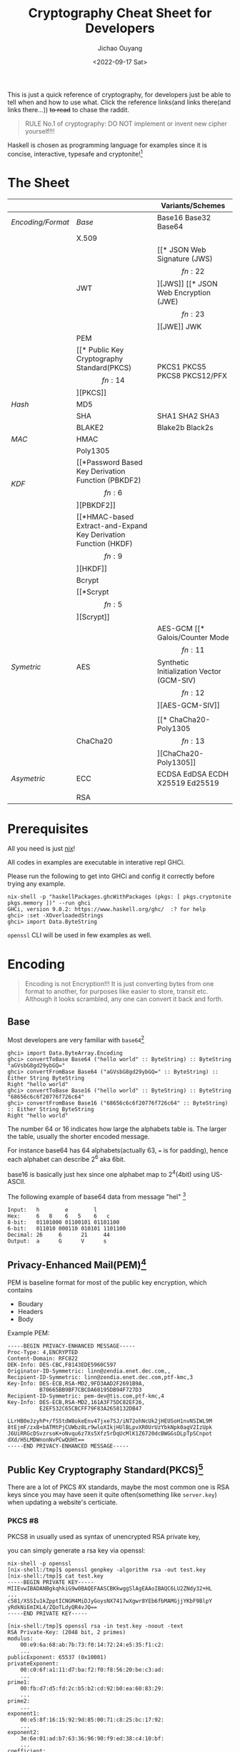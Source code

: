 #+title: Cryptography Cheat Sheet for Developers
#+description: With Examples in Haskell!
#+keywords: devops,secops,haskell,cryptography,security,cipher,symmetric,asymmetric,hmac,pbkdf,scrypt,bcrypt,curve25519,ecc,rsa,dsa,ecdsa
#+HTML_HEAD_EXTRA: <meta property="og:title" content="Cryptography Cheat Sheet for Developers" />
#+HTML_HEAD_EXTRA: <meta property="og:description" content="With Examples in Haskell!" />
#+HTML_HEAD_EXTRA: <meta property="og:type" content="article" />
#+author: Jichao Ouyang
#+date: <2022-09-17 Sat>
#+index: DevOps!Cryptography Cheat Sheet for Developers

This is just a quick reference of cryptography, for developers just be able to tell when and how to use what. Click the reference links(and links there(and links there...)) +to read+ to chase the raddit.

#+begin_quote
RULE No.1 of cryptography: DO NOT implement or invent new cipher yourself!!!
#+end_quote

Haskell is chosen as programming language for examples since it is concise, interactive, typesafe and cryptonite![fn:8]

* The Sheet
|                 |          | Variants/Schemes                |
|-----------------+----------+---------------------------------|
| [[*Encoding][Encoding/Format]] | [[*Base][Base]]     | Base16 Base32 Base64            |
|                 | X.509    |                                 |
|                 | JWT      | [[* JSON Web Signature (JWS)\[fn:22\]][JWS]] [[* JSON Web Encryption (JWE)\[fn:23\]][JWE]] JWK                     |
|                 | PEM      |                                 |
|                 | [[* Public Key Cryptography Standard(PKCS)\[fn:14\]][PKCS]]     | PKCS1 PKCS5 PKCS8 PKCS12/PFX    |
|-----------------+----------+---------------------------------|
| [[* Hash Function][Hash]]            | MD5      |                                 |
|                 | SHA      | SHA1 SHA2 SHA3                  |
|                 | BLAKE2   | Blake2b Black2s                 |
|-----------------+----------+---------------------------------|
| [[* Message Authentication Code(MAC)][MAC]]             | HMAC     |                                 |
|                 | Poly1305 |                                 |
|-----------------+----------+---------------------------------|
| [[* Key Derivation Function(KDF)][KDF]]             | [[*Password Based Key Derivation Function (PBKDF2)\[fn:6\]][PBKDF2]]   |                                 |
|                 | [[*HMAC-based Extract-and-Expand Key Derivation Function (HKDF)\[fn:9\]][HKDF]]     |                                 |
|                 | Bcrypt   |                                 |
|                 | [[*Scrypt\[fn:5\]][Scrypt​]]   |                                 |
|-----------------+----------+---------------------------------|
| [[* Symmetric Ciphers][Symetric]]        | AES      | AES-GCM [[* Galois/Counter Mode\[fn:11\] Synthetic Initialization Vector (GCM-SIV)\[fn:12\]][AES-GCM-SIV]]             |
|                 |          |                                 |
|                 | ChaCha20 | [[* ChaCha20-Poly1305\[fn:13\]][ChaCha20-Poly1305]]               |
|-----------------+----------+---------------------------------|
| [[* Asymmetric Ciphers][Asymetric]]       | ECC      | ECDSA EdDSA ECDH X25519 Ed25519 |
|                 |          |                                 |
|                 | RSA      |                                 |

* Prerequisites
  All you need is just [[https://nixos.org/download.html#download-nix][nix]]!

  All codes in examples are executable in interative repl GHCi.
  
  Please run the following to get into GHCi and config it correctly before trying any example.
  #+begin_example
    nix-shell -p "haskellPackages.ghcWithPackages (pkgs: [ pkgs.cryptonite pkgs.memory ])" --run ghci
    GHCi, version 9.0.2: https://www.haskell.org/ghc/  :? for help
    ghci> :set -XOverloadedStrings
    ghci> import Data.ByteString
  #+end_example

  =openssl= CLI will be used in few examples as well.

* Encoding
  #+index: encoding

  #+begin_quote
  Encoding is not Encryption!!! It is just converting bytes from one format to another, for purposes like easier to store, transit etc. Although it looks scrambled, any one can convert it back and forth.
  #+end_quote

** Base
   Most developers are very familiar with =base64=[fn:1]
  #+index: base64

   #+begin_example
     ghci> import Data.ByteArray.Encoding
     ghci> convertToBase Base64 ("hello world" :: ByteString) :: ByteString
     "aGVsbG8gd29ybGQ="
     ghci> convertFromBase Base64 ("aGVsbG8gd29ybGQ=" :: ByteString) :: Either String ByteString
     Right "hello world"
     ghci> convertToBase Base16 ("hello world" :: ByteString) :: ByteString
     "68656c6c6f20776f726c64"
     ghci> convertFromBase Base16 ("68656c6c6f20776f726c64" :: ByteString) :: Either String ByteString
     Right "hello world"
   #+end_example

   The number 64 or 16 indicates how large the alphabets table is. The larger the table, usually the shorter encoded message.

   For instance base64 has 64 alphabets(actually 63, === is for padding), hence each alphabet can describe 2^6 aka 6bit.

   base16 is basically just hex since one alphabet map to 2^4(4bit) using US-ASCII.

   The following example of base64 data from message "hel" [fn:2]

   #+begin_example
     Input:   h        e        l
     Hex:     6   8    6   5    6   c  
     8-bit:   01101000 01100101 01101100
     6-bit:   011010 000110 010101 1101100
     Decimal: 26     6      21     44     
     Output:  a      G      V      s      
   #+end_example

** Privacy-Enhanced Mail(PEM)[fn:10]
PEM is baseline format for most of the public key encryption, which contains
- Boudary
- Headers
- Body

Example PEM:
#+begin_example
  -----BEGIN PRIVACY-ENHANCED MESSAGE-----
  Proc-Type: 4,ENCRYPTED
  Content-Domain: RFC822
  DEK-Info: DES-CBC,F8143EDE5960C597
  Originator-ID-Symmetric: linn@zendia.enet.dec.com,,
  Recipient-ID-Symmetric: linn@zendia.enet.dec.com,ptf-kmc,3
  Key-Info: DES-ECB,RSA-MD2,9FD3AAD2F2691B9A,
            B70665BB9BF7CBCDA60195DB94F727D3
  Recipient-ID-Symmetric: pem-dev@tis.com,ptf-kmc,4
  Key-Info: DES-ECB,RSA-MD2,161A3F75DC82EF26,
            E2EF532C65CBCFF79F83A2658132DB47

  LLrHB0eJzyhP+/fSStdW8okeEnv47jxe7SJ/iN72ohNcUk2jHEUSoH1nvNSIWL9M
  8tEjmF/zxB+bATMtPjCUWbz8Lr9wloXIkjHUlBLpvXR0UrUzYbkNpk0agV2IzUpk
  J6UiRRGcDSvzrsoK+oNvqu6z7Xs5Xfz5rDqUcMlK1Z6720dcBWGGsDLpTpSCnpot
  dXd/H5LMDWnonNvPCwQUHt==
  -----END PRIVACY-ENHANCED MESSAGE-----
#+end_example

** Public Key Cryptography Standard(PKCS)[fn:14]
There are a lot of PKCS #X standards, maybe the most common one is RSA keys since you
may have seen it quite often(something like =server.key=) when updating a website's certiciate.
*** PKCS #8
PKCS8 in usually used as syntax of unencrypted RSA private key,

you can simply generate a rsa key via openssl:
#+begin_example
nix-shell -p openssl
[nix-shell:/tmp]$ openssl genpkey -algorithm rsa -out test.key
[nix-shell:/tmp]$ cat test.key
-----BEGIN PRIVATE KEY-----
MIIEvwIBADANBgkqhkiG9w0BAQEFAASCBKkwggSlAgEAAoIBAQC6LU2ZNdy32+HL
...
c581/XSSIu1kZpptICNGM4MiDJyGoysNX7417wXgwr8YEb6fbMAMGjjYKbF9BlpY
yRdkNiEmIKL4/ZQoTLdyQR4vJQ==
-----END PRIVATE KEY-----
#+end_example

#+begin_example
[nix-shell:/tmp]$ openssl rsa -in test.key -noout -text
RSA Private-Key: (2048 bit, 2 primes)
modulus:
    00:e9:6a:68:ab:7b:73:f0:14:72:24:e5:35:f1:c2:
    ...
publicExponent: 65537 (0x10001)
privateExponent:
    00:c0:6f:a1:11:d7:ba:f2:f0:f8:56:20:be:c3:ad:
    ...
prime1:
    00:fb:d7:d5:fd:2c:b5:b2:cd:92:b0:ea:60:83:29:
    ...
prime2:
    ...
exponent1:
    00:e5:8f:16:15:92:9d:85:00:71:c8:25:bc:17:92:
    ...
exponent2:
    3e:6e:01:ad:b7:63:36:96:90:f9:ed:38:c4:10:bf:
    ...
coefficient:
    00:89:e1:69:2b:78:97:a9:91:88:39:7a:75:08:f0:
    ...
#+end_example

The output is readable text but the original PKCS8 is in Abstract Syntax Notation One(ASN.1)[fn:18] syntax and DER encoded.

Private key is kind of too long as example, lets use public key to explain.
*** PKCS #1
RSA Public key can be generate from private key:

#+begin_example
[nix-shell:/tmp]$ openssl rsa -in test.key -outform PEM -pubout
writing RSA key
-----BEGIN PUBLIC KEY-----
MIIBIjANBgkqhkiG9w0BAQEFAAOCAQ8AMIIBCgKCAQEA6Wpoq3tz8BRyJOU18cJK
D+4lVGBz94lpRLfAAK3mjEWbIbeQ/uElnyGbq0Fe+XRMBdVpI5B5PQbM8kf6sNYv
n7BM+dRVq1LuRGmxjL/i+CW7VRWiIZxHWNF/eCaqn3j2hij81NK22m13eFMSOELo
76G6TDtEbv5rqJdhrJw6BlCbslHXNr4rT+q0R2ajricbY/xig/bz6mOetjgxoL6X
WiuJibtAYqGa7+iQse1icFz3SWCwwZjYE46uW1rUI7iyugRBhdVMiypPDj00wdak
77NiaiFw91Vl1EfZo09b8ztcSjBKWeE0tte8Iy5+AhKsC59/hE2wIFj5TnxVE4JC
kwIDAQAB
-----END PUBLIC KEY-----
#+end_example

The output of the public key is in PKCS1 in ASN.1 syntax DER encoded in PEM format.

PKCS1 represent RSA public key ASN.1 as
#+begin_example
  RSAPublicKey:

        RSAPublicKey ::= SEQUENCE {
            modulus           INTEGER,  -- n
            publicExponent    INTEGER   -- e
        }
#+end_example

You can read the same information as ASN.1 from
#+begin_example
[nix-shell:/tmp]$ openssl rsa -in test.key -pubout -out test.pem
[nix-shell:/tmp]$ openssl rsa -in test.pem -pubin -noout -text
RSA Public-Key: (2048 bit)
Modulus:
    00:e9:6a:68:ab:7b:73:f0:14:72:24:e5:35:f1:c2:
    4a:0f:ee:25:54:60:73:f7:89:69:44:b7:c0:00:ad:
    e6:8c:45:9b:21:b7:90:fe:e1:25:9f:21:9b:ab:41:
    5e:f9:74:4c:05:d5:69:23:90:79:3d:06:cc:f2:47:
    fa:b0:d6:2f:9f:b0:4c:f9:d4:55:ab:52:ee:44:69:
    b1:8c:bf:e2:f8:25:bb:55:15:a2:21:9c:47:58:d1:
    7f:78:26:aa:9f:78:f6:86:28:fc:d4:d2:b6:da:6d:
    77:78:53:12:38:42:e8:ef:a1:ba:4c:3b:44:6e:fe:
    6b:a8:97:61:ac:9c:3a:06:50:9b:b2:51:d7:36:be:
    2b:4f:ea:b4:47:66:a3:ae:27:1b:63:fc:62:83:f6:
    f3:ea:63:9e:b6:38:31:a0:be:97:5a:2b:89:89:bb:
    40:62:a1:9a:ef:e8:90:b1:ed:62:70:5c:f7:49:60:
    b0:c1:98:d8:13:8e:ae:5b:5a:d4:23:b8:b2:ba:04:
    41:85:d5:4c:8b:2a:4f:0e:3d:34:c1:d6:a4:ef:b3:
    62:6a:21:70:f7:55:65:d4:47:d9:a3:4f:5b:f3:3b:
    5c:4a:30:4a:59:e1:34:b6:d7:bc:23:2e:7e:02:12:
    ac:0b:9f:7f:84:4d:b0:20:58:f9:4e:7c:55:13:82:
    42:93
Exponent: 65537 (0x10001)
#+end_example

So far all these PKCS are UNENCRYPTED, they are just encoded in certain format.

There is a common standard for store and exchange certs and keys that is encypted - PKCS #12 Personal Information Exchange Syntax[fn:19] aka PFX[fn:20]

** JSON Web Token(JWT)[fn:21]
#+begin_quote
JSON Web Token (JWT) is a compact, URL-safe means of representing claims to be transferred between two parties
#+end_quote
JWT is either a JWS or JWE
*** JSON Web Signature (JWS)[fn:22]
JWS is commonly used in OIDC[fn:24] as =id_token= and sometimes =access_token= too.

The message is NOT ENCTYPTED, so anyone can actually see the claims in the JSON.
#+begin_example
  BASE64URL(UTF8(JWS Protected Header)) || '.' ||
  BASE64URL(JWS Payload) || '.' ||
  BASE64URL(JWS Signature)
#+end_example

A example of JWS:(with line breaks for display purposes only):
#+begin_example
  eyJ0eXAiOiJKV1QiLA0KICJhbGciOiJIUzI1NiJ9
  .
  eyJpc3MiOiJqb2UiLA0KICJleHAiOjEzMDA4MTkzODAsDQogImh0dHA6Ly9leGFt
  cGxlLmNvbS9pc19yb290Ijp0cnVlfQ
  .
  dBjftJeZ4CVP-mB92K27uhbUJU1p1r_wW1gFWFOEjXk
#+end_example

JWS Signature basically is MAC, of =header || payload=

*** JSON Web Encryption (JWE)[fn:23]
As the name indicate JWE can be use to encrypt messages, JWE is in the following format, where Ciphertext is the encrypted
message.

#+begin_example
  BASE64URL(UTF8(JWE Protected Header)) ||
        '.' || BASE64URL(JWE Encrypted Key) || '.' || BASE64URL(JWE
        Initialization Vector) || '.' || BASE64URL(JWE Ciphertext) || '.'
        || BASE64URL(JWE Authentication Tag)
#+end_example

example:(with line breaks for display purposes only)
#+begin_example
  eyJhbGciOiJSU0EtT0FFUCIsImVuYyI6IkEyNTZHQ00ifQ.
  OKOawDo13gRp2ojaHV7LFpZcgV7T6DVZKTyKOMTYUmKoTCVJRgckCL9kiMT03JGe
  ipsEdY3mx_etLbbWSrFr05kLzcSr4qKAq7YN7e9jwQRb23nfa6c9d-StnImGyFDb
  Sv04uVuxIp5Zms1gNxKKK2Da14B8S4rzVRltdYwam_lDp5XnZAYpQdb76FdIKLaV
  mqgfwX7XWRxv2322i-vDxRfqNzo_tETKzpVLzfiwQyeyPGLBIO56YJ7eObdv0je8
  1860ppamavo35UgoRdbYaBcoh9QcfylQr66oc6vFWXRcZ_ZT2LawVCWTIy3brGPi
  6UklfCpIMfIjf7iGdXKHzg.
  48V1_ALb6US04U3b.
  5eym8TW_c8SuK0ltJ3rpYIzOeDQz7TALvtu6UG9oMo4vpzs9tX_EFShS8iB7j6ji
  SdiwkIr3ajwQzaBtQD_A.
  XFBoMYUZodetZdvTiFvSkQ
#+end_example

* Hash Function
  #+index: SHA
  #+index: MD5
  #+index: Blake

  Hash function can map bytes to another ONE WAY only but not the other way around.
  Common hash functions are SHA2, SHA3, MD5, Blake2...
  Modern hash functions such as SHA2, SHA3, Blake2 are consider secure hash functions. Old funtions such as MD5 and SHA1 are not secure since collisions found, and should avoid using them.

  Hash functions are commonly used to proof the content not tampered, for example if you download an executable file form internet, you should compare the hash provided by the site and the one caclulated locally. Collisions found will indicate the function is not secure anymore, for example if someone hijack the content and replace with another malware which can calculate to the same hash.

  #+begin_example
        ghci> import Crypto.Hash
        ghci> hash ("hello world"::ByteString) :: Digest SHA1
        2aae6c35c94fcfb415dbe95f408b9ce91ee846ed
        ghci> hash ("hello world"::ByteString) :: Digest MD5
        5eb63bbbe01eeed093cb22bb8f5acdc3
        ghci> hash ("hello world"::ByteString) :: Digest SHA256
        b94d27b9934d3e08a52e52d7da7dabfac484efe37a5380ee9088f7ace2efcde9
        ghci> hash ("hello world"::ByteString) :: Digest SHA3_256
        644bcc7e564373040999aac89e7622f3ca71fba1d972fd94a31c3bfbf24e3938
        ghci> hash ("hello world"::ByteString) :: Digest Blake2s_256
        9aec6806794561107e594b1f6a8a6b0c92a0cba9acf5e5e93cca06f781813b0b
        ghci> hash ("hello world"::ByteString) :: Digest Blake2b_256
        256c83b297114d201b30179f3f0ef0cace9783622da5974326b436178aeef610
  #+end_example

  The number =256= in SHA and Blake indicates the output bits length, usually more bits means higher collisions resistance.

  #+begin_quote
  Hashing is NOT encryption!!! DO NOT store hash of password in database. Although hash function is not reversible, if I have a large enough dictionary, I can definitly tell from database the password =5eb63bbbe01eeed093cb22bb8f5acdc3= is =hello world=
  #+end_quote

  There is example of Blake2b of "abc" and C implementation in rfc7693 [fn:3]
  
* Message Authentication Code(MAC)
  #+index: HMAC
  MAC is basically a hash function + key.

  For example HMAC SHA256 is HMAC scramble the message with a key and hash with SHA256.
  
  #+begin_example
    ghci> import Crypto.MAC.HMAC
    ghci> import Crypto.Hash
    ghci> hmacGetDigest $ hmac ("secret key"::ByteString) ("hello world"::ByteString) :: Digest SHA256
    c61b5198df58639edb9892514756b89a36856d826e5d85023ab181b48ea5d018
    ghci> hmacGetDigest $ hmac ("secret key"::ByteString) ("hello world"::ByteString) :: Digest Blake2b_256
    198e317eba56eee5056b88f527c895d6235ace9153fdf6467e38c2758073328c
  #+end_example

  The scramble part is defined in rfc2104[fn:4], =H= is hash function e.g. SHA256, =K= is secret key and =,= is concat
   #+begin_example
     ipad = the byte 0x36 repeated B times
     opad = the byte 0x5C repeated B times
     H(K XOR opad, H(K XOR ipad, text))
   #+end_example

   MAC can be used in senario like:

    - Exchange private message, append a MAC of the message to proof it is not tampered, very similar to usage of hash function, but hash function is mainly use for public messages, for example a file from public website that everyone can download.
    - Pseudo Random Generator(PRG),  =HMAC(salt, seed)= generate a pretty random enough key can be used in KDF



** Poly1305[fn:13]
* Key Derivation Function(KDF)
  KDF is a function generates pseudo random key from password. Password is something we usually used to encrypt a file, or login to a website, because it is easy to remember or note for human, but not random enough to use directly as key to encrypt, and not secure to store in database.

  You can think of KDF as just MAC, but run many iterations and consume some CPU and RAM.

** Password Based Key Derivation Function (PBKDF2)[fn:6]
   The following example of PBKDF using HMAC SHA256, iterate 1000 times, and output length 32 bytes.
   #+begin_example
     ghci> import Crypto.KDF.PBKDF2
     ghci> generate (prfHMAC SHA256 :: PRF ByteString) (Parameters {iterCounts = 1000, outputLength = 32}) ("password":: ByteString) ("salt"::ByteString) :: ByteString
     "c,(\DC2\228mF\EOT\DLE+\167a\142\157m}/\129(\246&kJ\ETX&M*\EOT`\183\220\179"
   #+end_example
   The output is 32 bytes length pseudo random bytestring, we can output hex format with base16 encoding

   #+begin_example
     ghci> convertToBase Base16 $ (generate (prfHMAC SHA256 :: PRF ByteString) (Parameters {iterCounts = 1000, outputLength = 32}) ("password":: ByteString) ("salt"::ByteString) :: ByteString) :: ByteString
     "632c2812e46d4604102ba7618e9d6d7d2f8128f6266b4a03264d2a0460b7dcb3"
   #+end_example

   It is secure to store parameters( _salt_, _iterations count_, _output length_), together with the output bytes in database, in senario such as login, a server can run the same function again with the salt, iterations and length from the record, and compare the output bytes with the one stored in the database.
   
   Since PBKDF2 hash each password with HMAC and a random salt many iterations, it is resistanct to dictionary attacks[fn:7].
   
   PBKDF2 is a common KDF but it is consider less secure than modern KDF such as Scrypt, Argon2.
** Scrypt[fn:5]
    The following is a example of deriving 32 bytes length key in 1024 iterations, block size 8 and parallel 2.
   #+begin_example
     ghci> import Crypto.KDF.Scrypt
     ghci> generate (Parameters {n=1024,r=8,p=2,outputLength=32}) ("password":: ByteString) ("salt"::ByteString) ::ByteString
     "\ETBeHl\244\197Y\DEL\181\&0\141\SYN\185\151\148\215\211\160\189.\148d\185\172\177\202\&2\ETX\SUB\133\223\237"
   #+end_example
** HMAC-based Extract-and-Expand Key Derivation Function (HKDF)[fn:9]

#+begin_example
  ghci> import Crypto.KDF.HKDF
  ghci> import Crypto.Hash (SHA256)
  ghci> let pkr = extract ("salt" :: ByteString) ("secret" :: ByteString) :: PRK SHA256
  ghci| in expand pkr ("payload" :: ByteString) 32 :: ByteString
  "\DC4\147\223\v%\175\f\177\143\132\202\142\233\236\135\153\253\CANs\213wh\149\193\128\240\192t\DC1\UST,"
#+end_example
* Symmetric Ciphers
** AES
AES requires a initial vector(IV), aka nonce

*** Counter Mode(CTR)
The following is a example of AES CTR mode with a random key and 0 iv:
#+begin_quote
In practice key should be generated from one of the secure KDF, and iv should be a random number.
#+end_quote

#+begin_example
  ghci> import Crypto.Random
  ghci> import Crypto.Cipher.Types
  ghci> import Crypto.Cipher.AES (AES256)
  ghci> import Crypto.Error
  ghci> do
  ghci| cipher <- (getRandomBytes 32 :: IO ByteString) >>= (throwCryptoErrorIO . cipherInit) :: IO AES256
  ghci| return $ ctrCombine cipher nullIV ("message"::ByteString)
  ghci| 
  "\208\207\SI\191\206\DELN"
#+end_example

*** Galois/Counter Mode[fn:11] Synthetic Initialization Vector (GCM-SIV)[fn:12]
CTR is good enough for common encryption case, while GCM added Authenticated Encryption with Additional Data (AEAD)[fn:25], and SIV to nonce misuse-resistant.

AEAD basically bind extra data, or context to cipher text and generate a MAC, aka authentication tag, to be able to verify cipher text's integrity(not tampered), and authenticity(not cut-and-paste).

The following is example of AES-GCM-SIV encryption of "message" with additional data "context" and a nonce.

#+begin_example
  ghci> import Crypto.Cipher.AESGCMSIV
  ghci> do
  ghci| key :: ByteString <- getRandomBytes 32
  ghci| nonce <- generateNonce
  ghci| throwCryptoErrorIO $ do
  ghci| aes :: AES256 <- cipherInit key
  ghci| return $ encrypt aes nonce ("context" :: ByteString) ("message" :: ByteString) 
  ghci| 
  (AuthTag {unAuthTag = "\239|\229V\USNT3\ACKf\NAK\STXC\251\134\FS"},"\149\229\142SW\209Z")
#+end_example
** ChaCha20
ChaCha20 is high speed stream cipher, a vairant of Salsa20, usually combine with Poly1305 as AEAD construction.
*** ChaCha20-Poly1305[fn:13]

ChaCha20-Poly1305 requires very similar inputs to AES:

  - a 32 bytes (256-bit) key, can derive key from password with a secure KDF
  - a 12 bytes (96-bit) nonce aka IV

There are more steps to encrypt a message due to it is stream cipher aka state cipher, which is different from block cipher such as AES, block cipher generate fixed length key to encrypt fixed length message, while stream cipher can produce state to generate keystream for next chunk of data.

- AEAD need to add and finalize before encrypt, and cannot modify later on
- encrypt can call multiple times based on current state
- finalise a state will generate auth tag

#+begin_example
ghci> import Crypto.Error
ghci> import Crypto.Cipher.ChaChaPoly1305
ghci| do
ghci| key <- getRandomBytes 32 :: IO ByteString
ghci| nonce <- getRandomBytes 12 :: IO ByteString
ghci| throwCryptoErrorIO $ do
ghci| st1 <- nonce12 nonce >>= initialize key
ghci| let
ghci|   st2 = finalizeAAD $ appendAAD ("context":: ByteString) st1
ghci|   (out, st3) = encrypt ("message":: ByteString) st2
ghci|   auth = finalize st3
ghci| return $ (convertToBase Base16 out :: ByteString, convertToBase Base16 auth :: ByteString)
("f0dd593fb3cac0","4a29dd7ae8b51ac748b37092ed485e88")
#+end_example

* TODO Asymmetric Ciphers

* Footnotes
[fn:25] https://datatracker.ietf.org/doc/html/rfc5116

[fn:24]https://openid.net/specs/openid-connect-core-1_0.html 
[fn:23] https://datatracker.ietf.org/doc/html/rfc7516 

[fn:22] https://datatracker.ietf.org/doc/html/rfc7515
[fn:21] https://datatracker.ietf.org/doc/html/rfc7519

[fn:20] This is the common format when you get a new cert.
[fn:19]https://datatracker.ietf.org/doc/html/rfc7292

[fn:18] https://www.itu.int/en/ITU-T/asn1/Pages/introduction.aspx
[fn:17] https://www.coursera.org/learn/crypto
[fn:16] https://cryptobook.nakov.com/
[fn:15] https://www.feistyduck.com/library/openssl-cookbook/
[fn:14] https://datatracker.ietf.org/doc/html/rfc5958
[fn:13] https://datatracker.ietf.org/doc/html/rfc8439

[fn:12] https://datatracker.ietf.org/doc/html/rfc8452
[fn:11] https://csrc.nist.gov/publications/detail/sp/800-38d/final

[fn:10]https://datatracker.ietf.org/doc/html/rfc1421
[fn:9]https://datatracker.ietf.org/doc/html/rfc5869

[fn:8]actually Haskell is chosen because I learnt most of the content in this article while implementing =age=  in Haskell for my new experimental project https://github.com/jcouyang/dhall-secret/pull/1  PR welcome btw :)

[fn:7]https://datatracker.ietf.org/doc/html/rfc4949#page-102 

[fn:6]https://datatracker.ietf.org/doc/html/rfc2898

[fn:5]https://datatracker.ietf.org/doc/html/rfc7914

[fn:4]https://datatracker.ietf.org/doc/html/rfc2104 

[fn:3]https://datatracker.ietf.org/doc/html/rfc7693#appendix-A 

[fn:2]https://datatracker.ietf.org/doc/html/rfc4648#section-9 

[fn:1]https://datatracker.ietf.org/doc/html/rfc4648 
